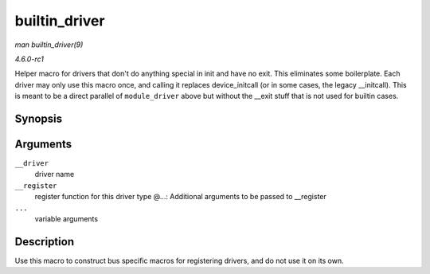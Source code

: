 
.. _API-builtin-driver:

==============
builtin_driver
==============

*man builtin_driver(9)*

*4.6.0-rc1*

Helper macro for drivers that don't do anything special in init and have no exit. This eliminates some boilerplate. Each driver may only use this macro once, and calling it
replaces device_initcall (or in some cases, the legacy __initcall). This is meant to be a direct parallel of ``module_driver`` above but without the __exit stuff that is not
used for builtin cases.


Synopsis
========

.. c:function:: builtin_driver( __driver, __register, ... )

Arguments
=========

``__driver``
    driver name

``__register``
    register function for this driver type @...: Additional arguments to be passed to __register

``...``
    variable arguments


Description
===========

Use this macro to construct bus specific macros for registering drivers, and do not use it on its own.
